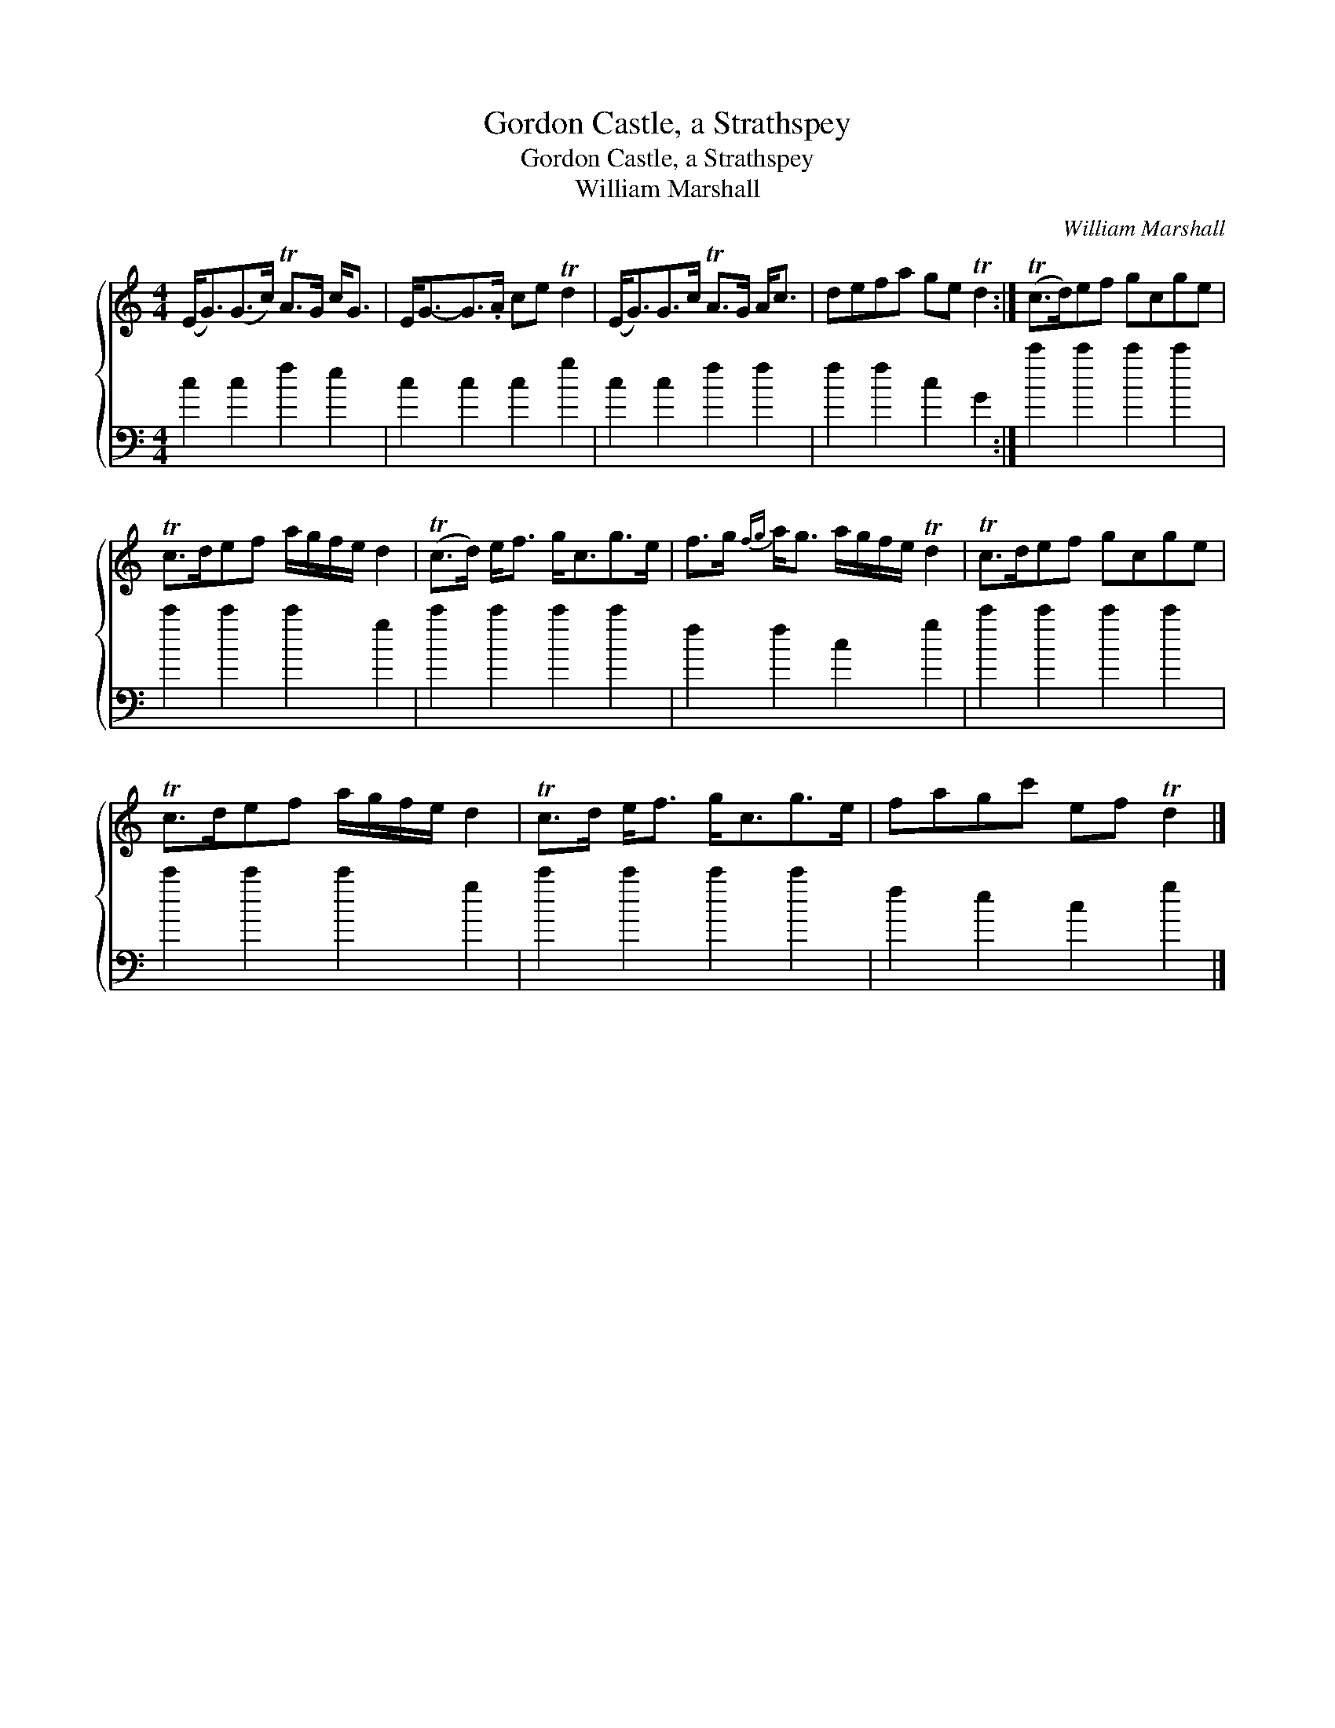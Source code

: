 X:1
T:Gordon Castle, a Strathspey
T:Gordon Castle, a Strathspey
T:William Marshall
C:William Marshall
%%score { 1 2 }
L:1/8
M:4/4
K:C
V:1 treble 
V:2 bass 
V:1
 (E<G)(G>c) TA>G c<G | E<G-G>.A ce Td2 | (E<G)G>c TA>G A<c | defa ge Td2 :| (Tc>d)ef gcge | %5
 Tc>def a/g/f/e/ d2 | (Tc>d) e<f g<cg>e | f>g{fg} a<g a/g/f/e/ Td2 | Tc>def gcge | %9
 Tc>def a/g/f/e/ d2 | Tc>d e<f g<cg>e | fagc' ef Td2 |] %12
V:2
 c2 c2 f2 e2 | c2 c2 c2 g2 | c2 c2 f2 f2 | f2 f2 c2 G2 :| c'2 c'2 c'2 c'2 | c'2 c'2 c'2 g2 | %6
 c'2 c'2 c'2 c'2 | f2 f2 c2 g2 | c'2 c'2 c'2 c'2 | c'2 c'2 c'2 g2 | c'2 c'2 c'2 c'2 | %11
 f2 e2 c2 g2 |] %12

